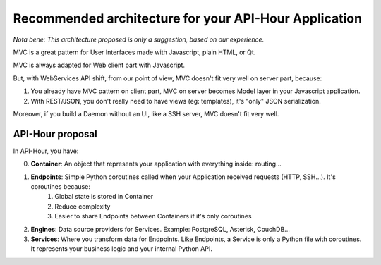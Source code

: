 Recommended architecture for your API-Hour Application
======================================================

*Nota bene: This architecture proposed is only a suggestion, based on our experience.*

MVC is a great pattern for User Interfaces made with Javascript, plain HTML, or Qt.

MVC is always adapted for Web client part with Javascript.

But, with WebServices API shift, from our point of view, MVC doesn't fit very well on server part, because:

1. You already have MVC pattern on client part, MVC on server becomes Model layer in your Javascript application.
2. With REST/JSON, you don't really need to have views (eg: templates), it's "only" JSON serialization.

Moreover, if you build a Daemon without an UI, like a SSH server, MVC doesn't fit very well.

API-Hour proposal
-----------------

In API-Hour, you have:

0. **Container**: An object that represents your application with everything inside: routing...
#. **Endpoints**: Simple Python coroutines called when your Application received requests (HTTP, SSH...). It's coroutines because:
    #. Global state is stored in Container
    #. Reduce complexity
    #. Easier to share Endpoints between Containers if it's only coroutines
#. **Engines**: Data source providers for Services. Example: PostgreSQL, Asterisk, CouchDB...
#. **Services**: Where you transform data for Endpoints. Like Endpoints, a Service is only a Python file with coroutines. It represents your business logic and your internal Python API.
